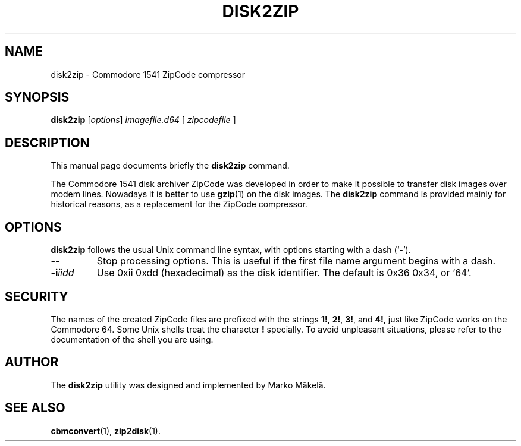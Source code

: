 .\" Manual page in -*- nroff -*- format; see man(7)
.TH DISK2ZIP 1 "September 18, 2001"
.SH NAME
disk2zip \- Commodore 1541 ZipCode compressor
.SH SYNOPSIS
.B disk2zip
.RI [ options ] " image\(file.d64 " [ " zipcode\(file " ]
.SH DESCRIPTION
This manual page documents brie\(fly the
.B disk2zip
command.
.PP
The Commodore 1541 disk archiver ZipCode was developed in order to make
it possible to transfer disk images over modem lines.  Nowadays it is
better to use
.BR gzip (1)
on the disk images.  The \fBdisk2zip\fP command is provided mainly for
historical reasons, as a replacement for the ZipCode compressor.
.SH OPTIONS
\fBdisk2zip\fP follows the usual Unix command line syntax, with
options starting with a dash (`\fB-\fP').
.TP
.B --
Stop processing options.  This is useful if the \(first \(file name
argument begins with a dash.
.TP
.BI -i iidd
Use 0xii 0xdd (hexadecimal) as the disk identi\(fier.  The default is
0x36 0x34, or `64'.
.SH SECURITY
The names of the created ZipCode \(files are pre\(fixed with the
strings \fB1!\fP, \fB2!\fP, \fB3!\fP, and \fB4!\fP, just like ZipCode
works on the Commodore 64.  Some Unix shells treat the character
\fB!\fP specially.  To avoid unpleasant situations, please refer to
the documentation of the shell you are using.
.SH AUTHOR
The \fBdisk2zip\fP utility was designed and implemented by
Marko M\(:akel\(:a.
.SH SEE ALSO
.BR cbmconvert (1),
.BR zip2disk (1).
